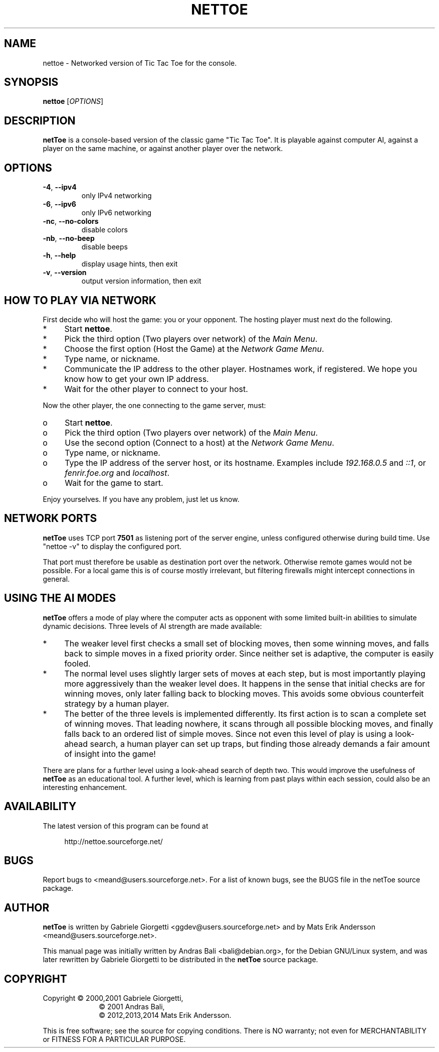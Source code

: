 .\" nettoe man page
.\" Process this file with: groff -man -Tascii
.\" man page originally written by Andras Bali <bali@debian.org>
.\" for the Debian GNU/Linux system.
.\" Rewritten by Gabriele Giorgetti <ggdev@users.sourceforge.net>
.\" to be included in the nettoe 1.1.0 (July 22, 2001)
.\" Expanded by Mats Erik Andersson in later versions.
.
.TH NETTOE 6 "March 21, 2014" "netToe 1.5.1"
.SH NAME
nettoe \- Networked version of Tic Tac Toe for the console.
.SH SYNOPSIS
.B nettoe
[\fIOPTIONS\fP]
.SH DESCRIPTION
.B netToe
is a console-based version of the classic game "Tic Tac Toe".
It is playable against computer AI, against a player on the same machine,
or against another player over the network.
.SH OPTIONS
.TP
\fB\-4\fP, \fB\-\-ipv4\fP
only IPv4 networking
.TP
\fB\-6\fP, \fB\-\-ipv6\fP
only IPv6 networking
.TP
\fB\-nc\fP, \fB\-\-no-colors\fP
disable colors
.TP
\fB\-nb\fP, \fB\-\-no-beep\fP
disable beeps
.TP
\fB\-h\fP, \fB\-\-help\fP
display usage hints, then exit
.TP
\fB\-v\fP, \fB\-\-version\fP
output version information, then exit
.PP
.SH "HOW TO PLAY VIA NETWORK"
First decide who will host the game: you or your opponent.
The hosting player must next do the following.
.
.IP * 4
Start \fBnettoe\fP.
.IP *
Pick the third option (Two players over network) of the \fIMain Menu\fP.
.IP *
Choose the first option (Host the Game) at the \fINetwork Game Menu\fP.
.IP *
Type name, or nickname.
.IP *
Communicate the IP address to the other player.
Hostnames work, if registered.
We hope you know how to get your own IP address.
.IP *
Wait for the other player to connect to your host.
.
.PP
Now the other player, the one connecting to the game server, must:
.
.IP o 4
Start \fBnettoe\fP.
.IP o
Pick the third option (Two players over network) of the \fIMain Menu\fP.
.IP o
Use the second option (Connect to a host) at the \fINetwork Game Menu\fP.
.IP o
Type name, or nickname.
.IP o
Type the IP address of the server host, or its hostname.
Examples include \fI192.168.0.5\fP and \fI::1\fP,
or \fIfenrir.foe.org\fP and \fIlocalhost\fP.
.IP o
Wait for the game to start.
.
.PP
Enjoy yourselves. If you have any problem, just let us know.
.
.SH "NETWORK PORTS"
.B netToe
uses TCP port \fB7501\fP as listening port of the server engine,
unless configured otherwise during build time.
Use "nettoe -v" to display the configured port.
.PP
That port must therefore be usable as destination port over the network.
Otherwise remote games would not be possible.
For a local game this is of course mostly irrelevant,
but filtering firewalls might intercept connections in general.
.
.SH "USING THE AI MODES"
.B netToe
offers a mode of play where the computer acts as opponent with
some limited built-in abilities to simulate dynamic decisions.
Three levels of AI strength are made available:
.
.IP * 4
The weaker level first checks a small set of blocking moves,
then some winning moves, and falls back to simple moves in
a fixed priority order.
Since neither set is adaptive, the computer is easily fooled.
.
.IP *
The normal level uses slightly larger sets of moves at each step,
but is most importantly playing more aggressively than the
weaker level does.
It happens in the sense that initial checks are for winning moves,
only later falling back to blocking moves.
This avoids some obvious counterfeit strategy by a human player.
.
.IP *
The better of the three levels is implemented differently.
Its first action is to scan a complete set of winning moves.
That leading nowhere, it scans through all possible blocking moves,
and finally falls back to an ordered list of simple moves.
Since not even this level of play is using a look-ahead search,
a human player can set up traps, but finding those already
demands a fair amount of insight into the game!
.PP
There are plans for a further level using a look-ahead search
of depth two.
This would improve the usefulness of \fBnetToe\fP as an
educational tool.
A further level, which is learning from past plays
within each session, could also be an interesting enhancement.
.
.SH AVAILABILITY
The latest version of this program can be found at
.LP
.RS 4
http://nettoe.sourceforge.net/
.RE
.
.SH BUGS
Report bugs to <meand@users.sourceforge.net>.
For a list of known bugs,
see the BUGS file in the netToe source package.
.
.SH AUTHOR
.B netToe
is written by Gabriele Giorgetti <ggdev@users.sourceforge.net>
and by Mats Erik Andersson <meand@users.sourceforge.net>.
.
.PP
This manual page was initially written by Andras Bali <bali@debian.org>,
for the Debian GNU/Linux system, and was later rewritten by
Gabriele Giorgetti
to be distributed in the \fBnetToe\fP source package.
.
.SH COPYRIGHT
Copyright \(co 2000,2001 Gabriele Giorgetti,
.RS 10
\(co 2001 Andras Bali,
.br
\(co 2012,2013,2014 Mats Erik Andersson.
.RE
.LP
This is free software; see the source for copying conditions.
There is NO warranty; not even for MERCHANTABILITY or FITNESS
FOR A PARTICULAR PURPOSE.
